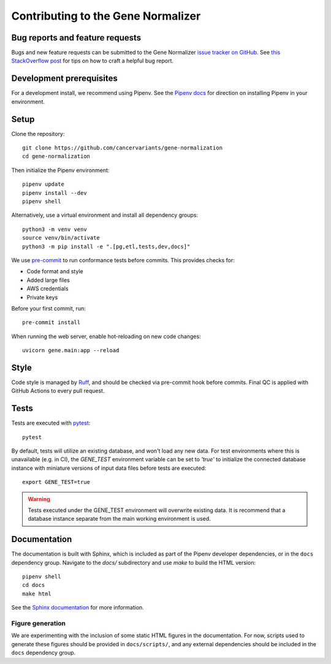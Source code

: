 Contributing to the Gene Normalizer
===================================

Bug reports and feature requests
--------------------------------

Bugs and new feature requests can be submitted to the Gene Normalizer `issue tracker on GitHub <https://github.com/cancervariants/gene-normalization/issues>`_. See `this StackOverflow post <https://stackoverflow.com/help/minimal-reproducible-example>`_ for tips on how to craft a helpful bug report.

Development prerequisites
-------------------------
For a development install, we recommend using Pipenv. See the `Pipenv docs <https://pipenv-fork.readthedocs.io/en/latest/#install-pipenv-today>`_ for direction on installing Pipenv in your environment.

Setup
-----
Clone the repository: ::

    git clone https://github.com/cancervariants/gene-normalization
    cd gene-normalization

Then initialize the Pipenv environment: ::

    pipenv update
    pipenv install --dev
    pipenv shell

Alternatively, use a virtual environment and install all dependency groups: ::

    python3 -m venv venv
    source venv/bin/activate
    python3 -m pip install -e ".[pg,etl,tests,dev,docs]"

We use `pre-commit <https://pre-commit.com/#usage>`_ to run conformance tests before commits. This provides checks for:

* Code format and style
* Added large files
* AWS credentials
* Private keys

Before your first commit, run: ::

    pre-commit install

When running the web server, enable hot-reloading on new code changes: ::

    uvicorn gene.main:app --reload


Style
-----

Code style is managed by `Ruff <https://github.com/astral-sh/ruff>`_, and should be checked via pre-commit hook before commits. Final QC is applied with GitHub Actions to every pull request.

Tests
-----

Tests are executed with `pytest <https://docs.pytest.org/en/7.1.x/getting-started.html>`_: ::

    pytest

By default, tests will utilize an existing database, and won't load any new data. For test environments where this is unavailable (e.g. in CI), the `GENE_TEST` environment variable can be set to `'true'` to initialize the connected database instance with miniature versions of input data files before tests are executed: ::

    export GENE_TEST=true

.. warning::

    Tests executed under the GENE_TEST environment will overwrite existing data. It is recommend that a database instance separate from the main working environment is used.


Documentation
-------------

The documentation is built with Sphinx, which is included as part of the Pipenv developer dependencies, or in the ``docs`` dependency group. Navigate to the `docs/` subdirectory and use `make` to build the HTML version: ::

    pipenv shell
    cd docs
    make html

See the `Sphinx documentation <https://www.sphinx-doc.org/en/master/>`_ for more information.

Figure generation
_________________

We are experimenting with the inclusion of some static HTML figures in the documentation. For now, scripts used to generate these figures should be provided in ``docs/scripts/``, and any external dependencies should be included in the ``docs`` dependency group.

